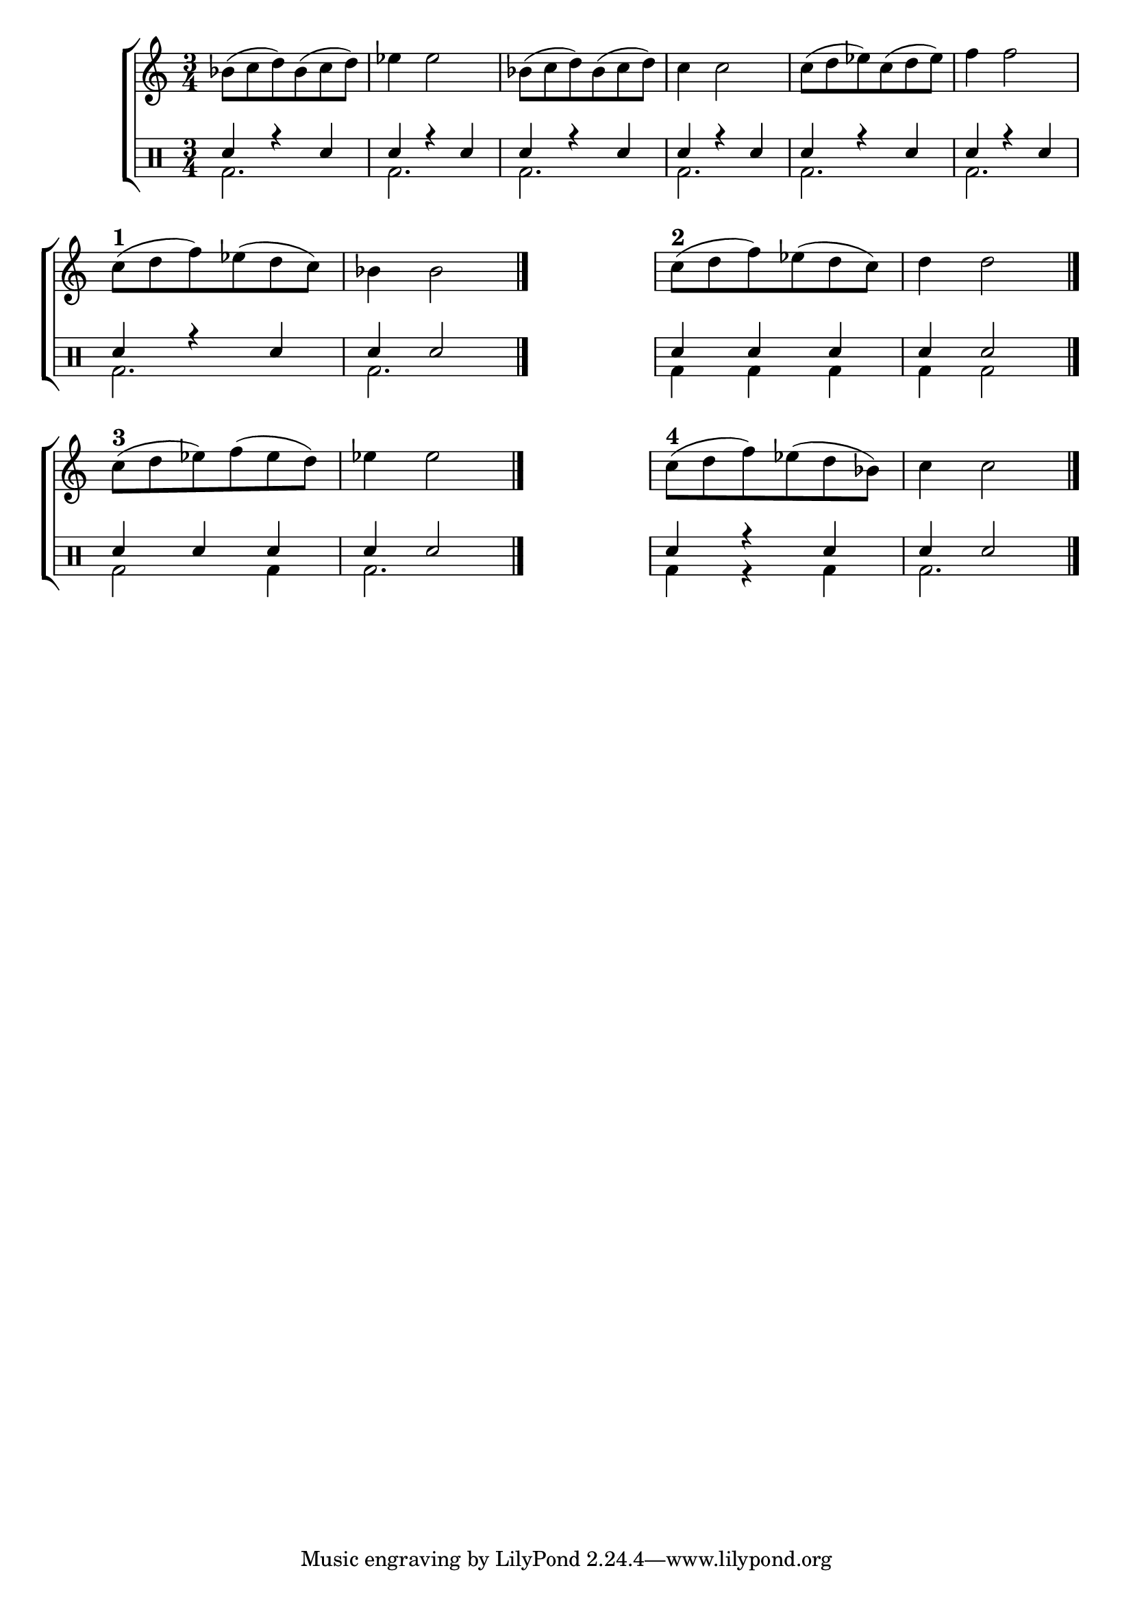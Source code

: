 %-*- coding: utf-8 -*-

\version "2.16.0"

%\header {title = "escolha um dos tres finais"}

\new ChoirStaff <<

<<
\relative c {
\transpose c bes' {
\clef treble
\override Staff.TimeSignature #'style = #'()

\override Score.BarNumber #'transparent = ##t

\time 3/4
\clef treble
\stemDown

c8( d e) c( d e) f4 f2
	c8( d e) c( d e) d4 d2
	d8( e f) d( e f) g4 g2
\break

%1


%\mark \default
d8(^\markup{\bold{\large 1}}e g) f( e d) c4 c2
\bar "|."
\hideNotes
\stopStaff
	f2.
\unHideNotes
\startStaff

%2
%\mark \default 
d8(^\markup{\bold{\large 2}} e g) f( e d) e4 e2
\bar "|."

\break

%3
%\mark \default 
d8(^\markup{\bold{\large 3}} e f) g( f e) f4 f2
\bar "|."
\hideNotes
\stopStaff
	f2.
\unHideNotes
\startStaff

%4

%\mark \default 

d8(^\markup{\bold{\large 4}} e g) f( e c) d4 d2

\bar "|."

}

} 
  
>>

\\


\drums {

\override Staff.TimeSignature #'style = #'()
\time 3/4 

\context DrumVoice = "1" { }
\context DrumVoice = "2" {  }

<<
{
sn4 r sn  
sn r sn  
sn r sn 
sn r sn
sn r sn
sn r sn

%1

sn r sn 
sn sn2

\hideNotes
\stopStaff
	sn2.
\unHideNotes
\startStaff

%2

sn4 sn sn 
sn sn2 

\break

%3

sn4 sn sn 
sn4 sn2

%4

\hideNotes
\stopStaff
	sn2.
\unHideNotes
\startStaff


sn4 r sn
sn sn2

}
\\{

bd2. bd bd bd bd bd

%1

bd bd

\hideNotes
\stopStaff
	bd2.
\unHideNotes
\startStaff

%2
bd4 bd bd bd bd2

\break

%3

bd2 bd4 bd2.

%4

\hideNotes
\stopStaff
	bd2.
\unHideNotes
\startStaff

bd4 r bd bd2.

}

>>


}

>>

